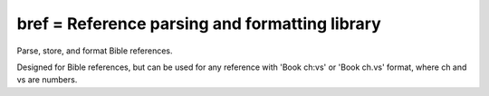 bref = Reference parsing and formatting library
=====
Parse, store, and format Bible references.  

Designed for Bible references, but can be used for any reference with 'Book ch:vs' or 'Book ch.vs' format, where ch and vs are numbers.
